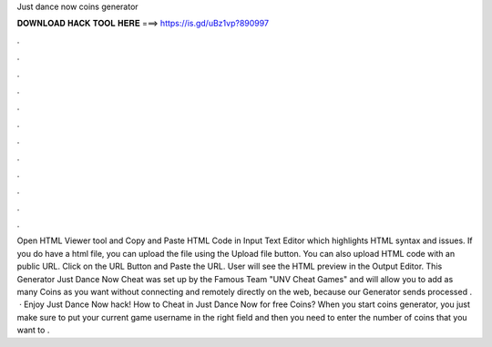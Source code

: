 Just dance now coins generator

𝐃𝐎𝐖𝐍𝐋𝐎𝐀𝐃 𝐇𝐀𝐂𝐊 𝐓𝐎𝐎𝐋 𝐇𝐄𝐑𝐄 ===> https://is.gd/uBz1vp?890997

.

.

.

.

.

.

.

.

.

.

.

.

Open HTML Viewer tool and Copy and Paste HTML Code in Input Text Editor which highlights HTML syntax and issues. If you do have a html file, you can upload the file using the Upload file button. You can also upload HTML code with an public URL. Click on the URL Button and Paste the URL. User will see the HTML preview in the Output Editor. This Generator Just Dance Now Cheat was set up by the Famous Team "UNV Cheat Games" and will allow you to add as many Coins as you want without connecting and remotely directly on the web, because our Generator sends processed .  · Enjoy Just Dance Now hack! How to Cheat in Just Dance Now for free Coins? When you start coins generator, you just make sure to put your current game username in the right field and then you need to enter the number of coins that you want to .